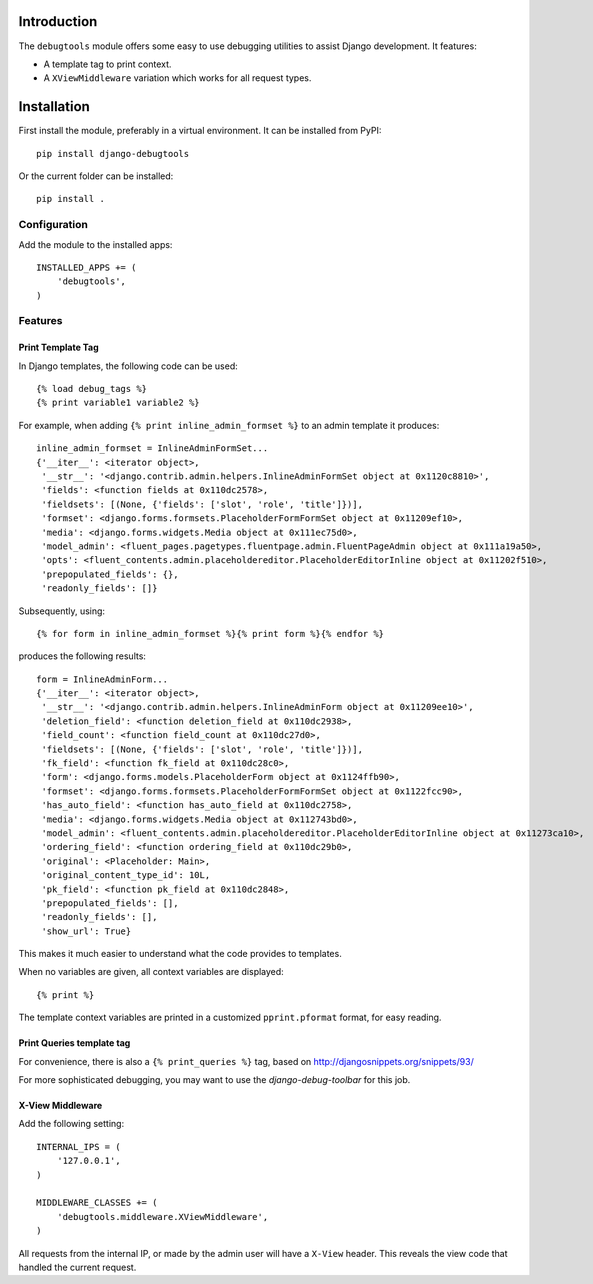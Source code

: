 Introduction
============

The ``debugtools`` module offers some easy to use debugging utilities to assist Django development.
It features:

* A template tag to print context.
* A ``XViewMiddleware`` variation which works for all request types.


Installation
============

First install the module, preferably in a virtual environment. It can be installed from PyPI::

    pip install django-debugtools

Or the current folder can be installed::

    pip install .

Configuration
-------------

Add the module to the installed apps::

    INSTALLED_APPS += (
        'debugtools',
    )

Features
--------

Print Template Tag
~~~~~~~~~~~~~~~~~~

In Django templates, the following code can be used::

    {% load debug_tags %}
    {% print variable1 variable2 %}

For example, when adding ``{% print inline_admin_formset %}`` to an admin template it produces::

    inline_admin_formset = InlineAdminFormSet...
    {'__iter__': <iterator object>,
     '__str__': '<django.contrib.admin.helpers.InlineAdminFormSet object at 0x1120c8810>',
     'fields': <function fields at 0x110dc2578>,
     'fieldsets': [(None, {'fields': ['slot', 'role', 'title']})],
     'formset': <django.forms.formsets.PlaceholderFormFormSet object at 0x11209ef10>,
     'media': <django.forms.widgets.Media object at 0x111ec75d0>,
     'model_admin': <fluent_pages.pagetypes.fluentpage.admin.FluentPageAdmin object at 0x111a19a50>,
     'opts': <fluent_contents.admin.placeholdereditor.PlaceholderEditorInline object at 0x11202f510>,
     'prepopulated_fields': {},
     'readonly_fields': []}

Subsequently, using::

    {% for form in inline_admin_formset %}{% print form %}{% endfor %}

produces the following results::

    form = InlineAdminForm...
    {'__iter__': <iterator object>,
     '__str__': '<django.contrib.admin.helpers.InlineAdminForm object at 0x11209ee10>',
     'deletion_field': <function deletion_field at 0x110dc2938>,
     'field_count': <function field_count at 0x110dc27d0>,
     'fieldsets': [(None, {'fields': ['slot', 'role', 'title']})],
     'fk_field': <function fk_field at 0x110dc28c0>,
     'form': <django.forms.models.PlaceholderForm object at 0x1124ffb90>,
     'formset': <django.forms.formsets.PlaceholderFormFormSet object at 0x1122fcc90>,
     'has_auto_field': <function has_auto_field at 0x110dc2758>,
     'media': <django.forms.widgets.Media object at 0x112743bd0>,
     'model_admin': <fluent_contents.admin.placeholdereditor.PlaceholderEditorInline object at 0x11273ca10>,
     'ordering_field': <function ordering_field at 0x110dc29b0>,
     'original': <Placeholder: Main>,
     'original_content_type_id': 10L,
     'pk_field': <function pk_field at 0x110dc2848>,
     'prepopulated_fields': [],
     'readonly_fields': [],
     'show_url': True}

This makes it much easier to understand what the code provides to templates.

When no variables are given, all context variables are displayed::

    {% print %}

The template context variables are printed in a customized ``pprint.pformat`` format, for easy reading.

Print Queries template tag
~~~~~~~~~~~~~~~~~~~~~~~~~~

For convenience, there is also a ``{% print_queries %}`` tag,
based on http://djangosnippets.org/snippets/93/

For more sophisticated debugging, you may want to use the *django-debug-toolbar* for this job.


X-View Middleware
~~~~~~~~~~~~~~~~~

Add the following setting::

    INTERNAL_IPS = (
        '127.0.0.1',
    )

    MIDDLEWARE_CLASSES += (
        'debugtools.middleware.XViewMiddleware',
    )

All requests from the internal IP, or made by the admin user will have a ``X-View`` header.
This reveals the view code that handled the current request.


